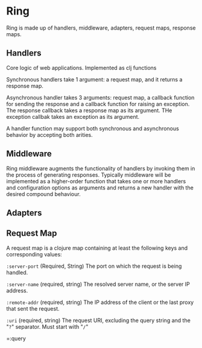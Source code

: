 * Ring
Ring is made up of handlers, middleware, adapters, request maps, response maps.
** Handlers
Core logic of web applications.
Implemented as clj functions

Synchronous handlers take 1 argument: a request map, and it returns a response map.

Asynchronous handler takes 3 arguments: request map, a callback function for sending the response and a callback function for raising an exception.  The response callback takes a response map as its argument.  THe exception callbak takes an exception as its argument.

A handler function may support both synchronous and asynchronous behavior by accepting both arities.

** Middleware
Ring middleware augments the functionality of handlers by invoking them in the process of generating responses.  Typically middleware will be implemented as a higher-order function that takes one or more handlers and configuration options as arguments and returns a new handler with the desired compound behaviour.

** Adapters

** Request Map
A request map is a clojure map containing at least the following keys and corresponding values:

=:server-port= (Required, String)
The port on which the request is being handled.

=:server-name= (required, string)
The resolved server name, or the server IP address.

=:remote-addr= (required, string)
The IP address of the client or the last proxy that sent the request.

=:uri= (required, string)
The request URI, excluding the query string and the "=?=" separator.  Must start with "=/="

=:query

